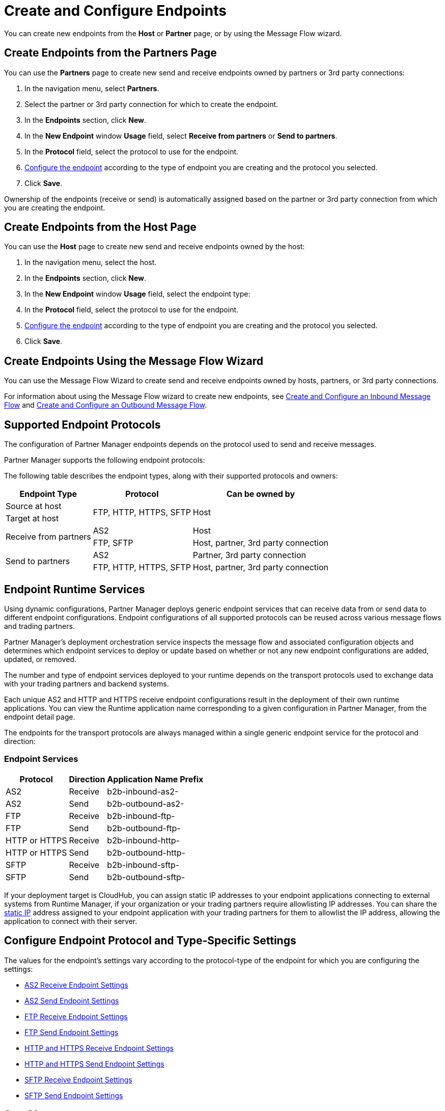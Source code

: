 = Create and Configure Endpoints

You can create new endpoints from the *Host* or *Partner* page, or by using the Message Flow wizard.

== Create Endpoints from the Partners Page

You can use the *Partners* page to create new send and receive endpoints owned by partners or 3rd party connections:

. In the navigation menu, select *Partners*.
. Select the partner or 3rd party connection for which to create the endpoint.
. In the *Endpoints* section, click *New*.
. In the *New Endpoint* window *Usage* field, select *Receive from partners* or *Send to partners*.
. In the *Protocol* field, select the protocol to use for the endpoint.
. <<configure-endpoint,Configure the endpoint>> according to the type of endpoint you are creating and the protocol you selected.
. Click *Save*.

Ownership of the endpoints (receive or send) is automatically assigned based on the partner or 3rd party connection from which you are creating the endpoint.

== Create Endpoints from the Host Page

You can use the *Host* page to create new send and receive endpoints owned by the host:

. In the navigation menu, select the host.
. In the *Endpoints* section, click *New*.
. In the *New Endpoint* window *Usage* field, select the endpoint type:
. In the *Protocol* field, select the protocol to use for the endpoint.
. <<configure-endpoint,Configure the endpoint>> according to the type of endpoint you are creating and the protocol you selected.
. Click *Save*.

== Create Endpoints Using the Message Flow Wizard

You can use the Message Flow Wizard to create send and receive endpoints owned by hosts, partners, or 3rd party connections.

For information about using the Message Flow wizard to create new endpoints, see xref:configure-message-flows.adoc[Create and Configure an Inbound Message Flow] and xref:create-outbound-message-flow.adoc[Create and Configure an Outbound Message Flow].

== Supported Endpoint Protocols

The configuration of Partner Manager endpoints depends on the protocol used to send and receive messages.

Partner Manager supports the following endpoint protocols:

The following table describes the endpoint types, along with their supported protocols and owners:

[%header%autowidth.spread]
|===
|Endpoint Type | Protocol | Can be owned by
.1+| Source at host .2+.^| FTP, HTTP, HTTPS, SFTP .2+| Host
.1+| Target at host
.2+.^| Receive from partners .1+| AS2 .1+| Host
.1+| FTP, SFTP .1+| Host, partner, 3rd party connection
.2+.^| Send to partners .1+| AS2 | Partner, 3rd party connection
.1+| FTP, HTTP, HTTPS, SFTP .1+| Host, partner, 3rd party connection
|===

== Endpoint Runtime Services

Using dynamic configurations, Partner Manager deploys generic endpoint services that can receive data from or send data to different endpoint configurations. Endpoint configurations of all supported protocols can be reused across various message flows and trading partners.

Partner Manager’s deployment orchestration service inspects the message flow and associated configuration objects and determines which endpoint services to deploy or update based on whether or not any new endpoint configurations are added, updated, or removed.

The number and type of endpoint services deployed to your runtime depends on the transport protocols used to exchange data with your trading partners and backend systems.

Each unique AS2 and HTTP and HTTPS receive endpoint configurations result in the deployment of their own runtime applications. You can view the Runtime application name corresponding to a given configuration in Partner Manager, from the endpoint detail page.

The endpoints for the transport protocols are always managed within a single generic endpoint service for the protocol and direction:

=== Endpoint Services
[%header%autowidth.spread]
|===
|Protocol |Direction |Application Name Prefix
|AS2 |Receive |b2b-inbound-as2-
|AS2 |Send |b2b-outbound-as2-
|FTP | Receive | b2b-inbound-ftp-
|FTP | Send | b2b-outbound-ftp-
|HTTP or HTTPS |Receive |b2b-inbound-http-
|HTTP or HTTPS |Send |b2b-outbound-http-
|SFTP |Receive |b2b-inbound-sftp-
|SFTP |Send |b2b-outbound-sftp-
|===

If your deployment target is CloudHub, you can assign static IP addresses to your endpoint applications connecting to external systems from Runtime Manager, if your organization or your trading partners require allowlisting IP addresses. You can share the xref:runtime-manager::managing-applications-on-cloudhub#static-ips[static IP] address assigned to your endpoint application with your trading partners for them to allowlist the IP address, allowing the application to connect with their server.

[[configure-endpoint]]
== Configure Endpoint Protocol and Type-Specific Settings

The values for the endpoint's settings vary according to the protocol-type of the endpoint for which you are configuring the settings:

* xref:endpoint-as2-receive.adoc[AS2 Receive Endpoint Settings]
* xref:endpoint-as2-send.adoc[AS2 Send Endpoint Settings]
* xref:endpoint-ftp-receive.adoc[FTP Receive Endpoint Settings]
* xref:endpoint-ftp-send.adoc[FTP Send Endpoint Settings]
* xref:endpoint-https-receive.adoc[HTTP and HTTPS Receive Endpoint Settings]
* xref:endpoint-https-send.adoc[HTTP and HTTPS Send Endpoint Settings]
* xref:endpoint-sftp-receive-target.adoc[SFTP Receive Endpoint Settings]
* xref:endpoint-sftp-send.adoc[SFTP Send Endpoint Settings]

== See Also

* xref:endpoints.adoc[Endpoints]
